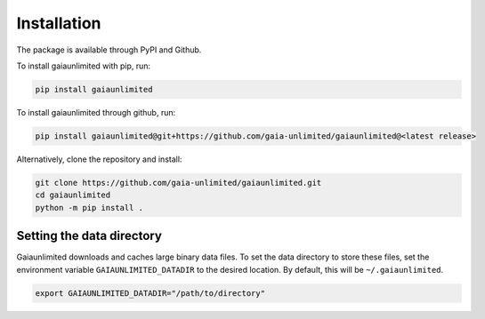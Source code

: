 Installation
------------

The package is available through PyPI and Github.

To install gaiaunlimited with pip, run:

.. code-block:: bash

   pip install gaiaunlimited

To install gaiaunlimited through github, run:

.. code-block:: bash

   pip install gaiaunlimited@git+https://github.com/gaia-unlimited/gaiaunlimited@<latest release>

Alternatively, clone the repository and install:

.. code-block:: bash

   git clone https://github.com/gaia-unlimited/gaiaunlimited.git
   cd gaiaunlimited
   python -m pip install .

Setting the data directory
^^^^^^^^^^^^^^^^^^^^^^^^^^^^^

Gaiaunlimited downloads and caches large binary data files. To set the data directory to store these files,
set the environment variable ``GAIAUNLIMITED_DATADIR`` to the desired location. By default, this will be ``~/.gaiaunlimited``.

.. code-block:: bash

    export GAIAUNLIMITED_DATADIR="/path/to/directory"
